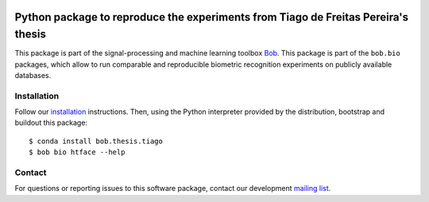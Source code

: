 .. vim: set fileencoding=utf-8 :
.. Sat Aug 20 07:33:55 CEST 2016

.. image:: https://img.shields.io/badge/docs-v1.0.0-yellow.svg
   :target: https://www.idiap.ch/software/bob/docs/bob/bob.thesis.tiago/v1.0.0/index.html
.. image:: http://img.shields.io/badge/docs-latest-orange.svg
   :target: https://www.idiap.ch/software/bob/docs/bob/bob.thesis.tiago/master/index.html
.. image:: https://gitlab.idiap.ch/bob/bob.thesis.tiago/badges/v1.0.0/build.svg
   :target: https://gitlab.idiap.ch/bob/bob.thesis.tiago/commits/v1.0.0
.. image:: https://gitlab.idiap.ch/bob/bob.thesis.tiago/badges/v1.0.0/coverage.svg
   :target: https://gitlab.idiap.ch/bob/bob.thesis.tiago/commits/v1.0.0
.. image:: https://img.shields.io/badge/gitlab-project-0000c0.svg
   :target: https://gitlab.idiap.ch/bob/bob.thesis.tiago
.. image:: https://img.shields.io/pypi/v/bob.thesis.tiago.svg
   :target: https://pypi.python.org/pypi/bob.thesis.tiago

==================================================================================
Python package to reproduce the experiments from Tiago de Freitas Pereira's thesis
==================================================================================

This package is part of the signal-processing and machine learning toolbox
Bob_.
This package is part of the ``bob.bio`` packages, which allow to run comparable and reproducible biometric recognition experiments on publicly available databases.


Installation
------------

Follow our `installation`_ instructions. Then, using the Python interpreter
provided by the distribution, bootstrap and buildout this package::

  $ conda install bob.thesis.tiago
  $ bob bio htface --help


Contact
-------

For questions or reporting issues to this software package, contact our
development `mailing list`_.


.. Place your references here:
.. _bob: https://www.idiap.ch/software/bob
.. _installation: https://gitlab.idiap.ch/bob/bob/wikis/Installation
.. _mailing list: https://groups.google.com/forum/?fromgroups#!forum/bob-devel

